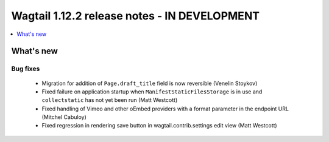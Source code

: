 =============================================
Wagtail 1.12.2 release notes - IN DEVELOPMENT
=============================================

.. contents::
    :local:
    :depth: 1


What's new
==========

Bug fixes
~~~~~~~~~

 * Migration for addition of ``Page.draft_title`` field is now reversible (Venelin Stoykov)
 * Fixed failure on application startup when ``ManifestStaticFilesStorage`` is in use and ``collectstatic`` has not yet been run (Matt Westcott)
 * Fixed handling of Vimeo and other oEmbed providers with a format parameter in the endpoint URL (Mitchel Cabuloy)
 * Fixed regression in rendering save button in wagtail.contrib.settings edit view (Matt Westcott)
